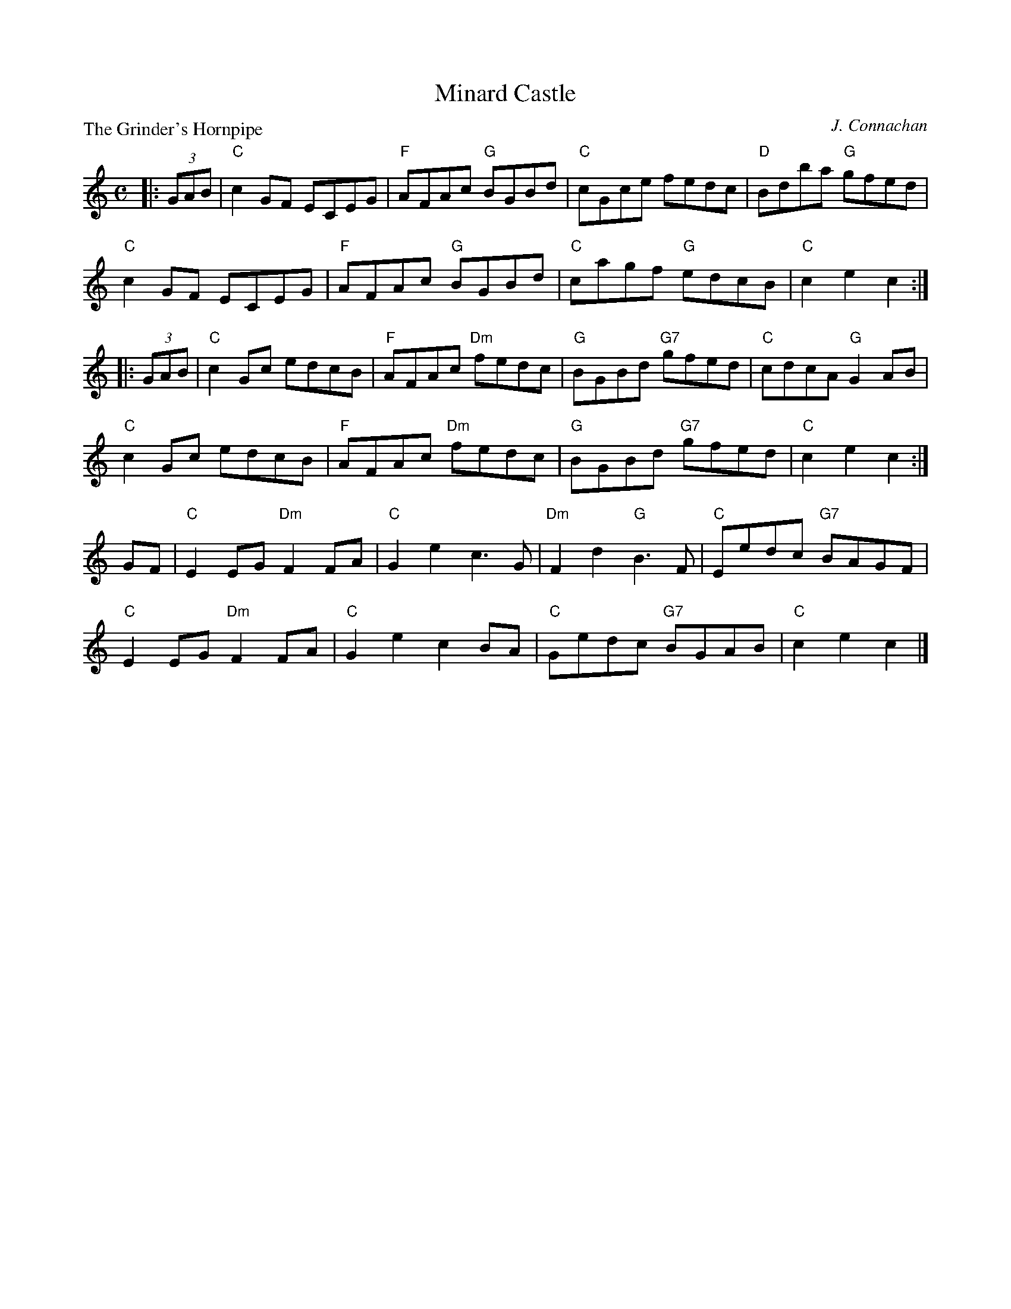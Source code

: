 X:2208
T:Minard Castle
P:The Grinder's Hornpipe
C:J. Connachan
R:Reel (8x40)
B:RSCDS 22-8
Z:Anselm Lingnau <anselm@strathspey.org>
M:C
L:1/8
K:C
|:(3GAB|"C"c2GF ECEG|"F"AFAc "G"BGBd|"C"cGce fedc|"D"Bdba "G"gfed|
        "C"c2GF ECEG|"F"AFAc "G"BGBd|"C"cagf "G"edcB|"C"c2e2c2:|
|:(3GAB|"C"c2Gc edcB|"F"AFAc "Dm"fedc|"G"BGBd "G7"gfed|"C"cdcA "G"G2AB|
        "C"c2Gc edcB|"F"AFAc "Dm"fedc|"G"BGBd "G7"gfed|"C"c2e2c2:|
GF|"C"E2EG "Dm"F2FA|"C"G2e2c3G|"Dm"F2d2 "G"B3F|"C"Eedc "G7"BAGF|
   "C"E2EG "Dm"F2FA|"C"G2e2c2BA|"C"Gedc "G7"BGAB|"C"c2e2c2|]
